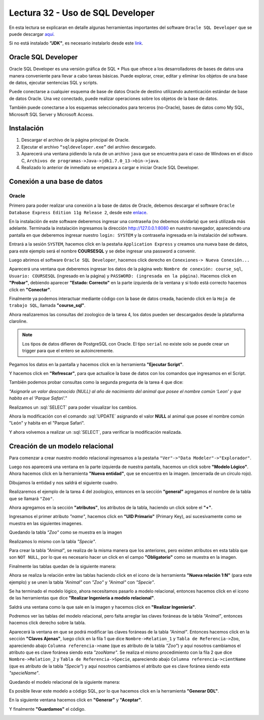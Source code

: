 Lectura 32 - Uso de SQL Developer
---------------------------------

.. role:: sql(code)
   :language: sql
   :class: highlight

En esta lectura se explicaran en detalle algunas herramientas importantes del software 
``Oracle SQL Developer`` que se puede descargar `aquí <http://www.oracle.com/technetwork/developer-tools/sql-developer/downloads/index.html>`_.

Si no está instalado **"JDK"**, es necesario instalarlo desde este `link <http://www.oracle.com/technetwork/java/javase/downloads/jdk7-downloads-1880260.html>`_.

Oracle SQL Developer
~~~~~~~~~~~~~~~~~~~~

Oracle SQL Developer es una versión gráfica de SQL * Plus que ofrece a los desarrolladores 
de bases de datos una manera conveniente para llevar a cabo tareas básicas. Puede explorar, 
crear, editar y eliminar los objetos de una base de datos, ejecutar sentencias SQL y scripts.

Puede conectarse a cualquier esquema de base de datos Oracle de destino utilizando autenticación 
estándar de base de datos Oracle. Una vez conectado, puede realizar operaciones sobre los 
objetos de la base de datos.

También puede conectarse a los esquemas seleccionados para terceros (no-Oracle), bases de datos 
como My SQL, Microsoft SQL Server y Microsoft Access.

Instalación
~~~~~~~~~~~

1. Descargar el archivo de la página principal de Oracle.
2. Ejecutar el archivo ``“sqldeveloper.exe”`` del archivo descargado.
3. Aparecerá una ventana pidiendo la ruta de un archivo ``java`` que se encuentra para el caso de Windows en el disco C, ``Archivos de programas->Java->jdk1.7.0_13->bin->java``.  	
4. Realizado lo anterior  de inmediato se empezara a cargar e iniciar Oracle SQL Developer.

Conexión a una base de datos
~~~~~~~~~~~~~~~~~~~~~~~~~~~~

Oracle
======

Primero para poder realizar una conexión a la base de datos de Oracle, debemos descargar 
el software ``Oracle Database Express Edition 11g Release 2``, desde este `enlace <http://www.oracle.com/technetwork/products/express-edition/downloads/index.html>`_.

En la instalación de este software deberemos ingresar una contraseña (no debemos olvidarla) 
que será utilizada más adelante. Terminada la instalación ingresamos la dirección `http://127.0.0.1:8080 <http://127.0.0.1:8080>`_ 
en nuestro navegador, apareciendo una pantalla en que deberemos ingresar nuestro ``login: SYSTEM`` 
y la contraseña ingresada en la instalación del software.

Entrará a la sesión ``SYSTEM``, hacemos click en la pestaña ``Application Express`` y 
creamos una nueva base de datos, para este ejemplo será el nombre **COURSESQL** y se debe 
ingresar una password a convenir.

.. image:: ../../../sql-course/src/lectura32/oracle2/imagen1.png                             
   :height: 500 px                                                                   
   :width: 800 px                                                                    
   :scale: 50 %                                                                      
   :align: center   

Luego abrimos el software ``Oracle SQL Developer``, hacemos click derecho en ``Conexiones->
Nueva Conexión...`` 

.. image:: ../../../sql-course/src/lectura32/oracle2/imagen2.png                             
   :height: 500 px                                                                   
   :width: 800 px                                                                    
   :scale: 50 %                                                                      
   :align: center  

Aparecerá una ventana que deberemos ingresar los datos de la página web: ``Nombre de conexión: course_sql``, 
``Usuario: COURSESQL`` (ingresado en la página) y ``PASSWORD: (ingresada en la página)``. Hacemos 
click en **"Probar"**, debiendo aparecer **"Estado: Correcto"**  en la parte izquierda de la ventana 
y si todo está correcto hacemos click en **"Conectar"**.

.. image:: ../../../sql-course/src/lectura32/oracle2/imagen3.png                             
   :height: 500 px                                                                   
   :width: 800 px                                                                    
   :scale: 50 %                                                                      
   :align: center   

Finalmente ya podemos interactuar mediante código con la base de datos creada, haciendo 
click en la ``Hoja de trabajo SQL``, llamada **"course_sql"**.

.. image:: ../../../sql-course/src/lectura32/oracle2/imagen4.png                             
   :height: 500 px                                                                   
   :width: 800 px                                                                    
   :scale: 50 %                                                                      
   :align: center 

Ahora realizaremos las consultas del zoologico de la tarea 4, los datos pueden ser descargados
desde la plataforma claroline.

.. note::

 Los tipos de datos difieren de PostgreSQL con Oracle. El tipo ``serial`` 
 no existe solo se puede crear un trigger para que el entero se autoincremente.

Pegamos los datos en la pantalla y hacemos click en la herramienta **"Ejecutar Script"**.

.. image:: ../../../sql-course/src/lectura32/oracle2/imagen5.png                             
   :height: 500 px                                                                   
   :width: 800 px                                                                    
   :scale: 50 %                                                                      
   :align: center  

Y hacemos click en **"Refrescar"**, para que actualice la base de datos con los comandos 
que ingresamos en el Script.

.. image:: ../../../sql-course/src/lectura32/oracle2/imagen6.png                             
   :height: 500 px                                                                   
   :width: 800 px                                                                    
   :scale: 50 %                                                                      
   :align: center 

También podemos probar consultas como la segunda pregunta de la tarea 4 que dice:

*"Asignarle un valor desconocido (NULL) al año de nacimiento del animal que posee el nombre 
común ‘Leon’ y que habita en el ‘Parque Safari’."*

Realizamos un :sql:`SELECT` para poder visualizar los cambios.

.. image:: ../../../sql-course/src/lectura32/oracle2/imagen7.png                             
   :height: 500 px                                                                   
   :width: 800 px                                                                    
   :scale: 50 %                                                                      
   :align: center 

Ahora la modificación con el comando :sql:`UPDATE` asignando el valor **NULL** al animal que 
posee el nombre común "León" y habita en el "Parque Safari".

.. image:: ../../../sql-course/src/lectura32/oracle2/imagen8.png                             
   :height: 500 px                                                                   
   :width: 800 px                                                                    
   :scale: 50 %                                                                      
   :align: center 

Y ahora volvemos a realizar un :sql:`SELECT`, para verificar la modificación realizada.

.. image:: ../../../sql-course/src/lectura32/oracle2/imagen9.png                             
   :height: 500 px                                                                   
   :width: 800 px                                                                    
   :scale: 50 %                                                                      
   :align: center

Creación de un modelo relacional
~~~~~~~~~~~~~~~~~~~~~~~~~~~~~~~~

Para comenzar a crear nuestro modelo relacional ingresamos a la pestaña 
``"Ver"->"Data Modeler"->"Explorador"``.

.. image:: ../../../sql-course/src/lectura32/oracle1.png
   :height: 500 px
   :width: 800 px
   :scale: 50 %                               
   :align: center  

Luego nos aparecerá una ventana en la parte izquierda de nuestra pantalla, hacemos un 
click sobre **"Modelo Lógico"**.
Ahora hacemos click en la herramienta **"Nueva entidad"**, que se encuentra en la imagen.
(encerrada de un circulo rojo).

.. image:: ../../../sql-course/src/lectura32/oracle2.png                               
   :height: 500 px                                                                   
   :width: 800 px                                                                    
   :scale: 50 %  
   :align: center 

Dibujamos la entidad y nos saldrá el siguiente cuadro.

.. image:: ../../../sql-course/src/lectura32/oracle3.png                             
   :height: 500 px                                                                   
   :width: 800 px                                                                    
   :scale: 50 %    
   :align: center 

Realizaremos el ejemplo de la tarea 4 del zoologico, entonces en la sección **"general"** 
agregamos el nombre de la tabla que se llamará ``"Zoo"``.

.. image:: ../../../sql-course/src/lectura32/oracle4.png
   :height: 500 px                                                                   
   :width: 800 px                                                                    
   :scale: 50 %                                 
   :align: center   

Ahora agregamos en la sección **"atributos"**, los atributos de la tabla, haciendo un click 
sobre el **"+"**.

.. image:: ../../../sql-course/src/lectura32/oracle5.png                               
   :height: 500 px                                                                   
   :width: 800 px                                                                    
   :scale: 50 %  
   :align: center   

Ingresamos el primer atributo *"name"*, hacemos click en **"UID Primario"** (Primary Key), 
así sucesivamente como se muestra en las siguientes imagenes.

.. image:: ../../../sql-course/src/lectura32/oracle6.png                               
   :height: 500 px                                                                   
   :width: 800 px                                                                    
   :scale: 50 %  
   :align: center    

.. image:: ../../../sql-course/src/lectura32/oracle7.png                               
   :height: 500 px                                                                   
   :width: 800 px                                                                    
   :scale: 50 %  
   :align: center   

Quedando la tabla *"Zoo"* como se muestra en la imagen

.. image:: ../../../sql-course/src/lectura32/oracle8.png                               
   :height: 500 px                                                                   
   :width: 800 px                                                                    
   :scale: 50 %  
   :align: center   

Realizamos lo mismo con la tabla *"Specie"*.

.. image:: ../../../sql-course/src/lectura32/oracle9.png                               
   :height: 500 px                                                                   
   :width: 800 px                                                                    
   :scale: 50 %  
   :align: center 

Para crear la tabla *"Animal"*, se realiza de la misma manera que los anteriores, pero existen 
atributos en esta tabla que son ``NOT NULL``, por lo que es necesario hacer un click en 
el campo **"Obligatorio"** como se muestra en la imagen.

.. image:: ../../../sql-course/src/lectura32/oracle10.png                               
   :height: 500 px                                                                   
   :width: 800 px                                                                    
   :scale: 50 %  
   :align: center 

Finalmente las tablas quedan de la siguiente manera:

.. image:: ../../../sql-course/src/lectura32/oracle11.png                               
   :height: 500 px                                                                   
   :width: 800 px                                                                    
   :scale: 50 %  
   :align: center  

Ahora se realiza la relación entre las tablas haciendo click en el icono de la herramienta 
**"Nueva relación 1:N"** (para este ejemplo) y se unen la tabla *"Animal"* con *"Zoo"* y *"Animal"* 
con *"Specie"*.

.. image:: ../../../sql-course/src/lectura32/oracle12.png                               
   :height: 500 px                                                                   
   :width: 800 px                                                                    
   :scale: 50 %  
   :align: center  

.. image:: ../../../sql-course/src/lectura32/oracle13.png                               
   :height: 500 px                                                                   
   :width: 800 px                                                                    
   :scale: 50 %  
   :align: center  

Se ha terminado el modelo lógico, ahora necesitamos pasarlo a modelo relacional, entonces 
hacemos click en el icono de las herramientas que dice **"Realizar Ingeniería a modelo relacional"**. 

.. image:: ../../../sql-course/src/lectura32/oracle14.png                               
   :height: 500 px                                                                   
   :width: 800 px                                                                    
   :scale: 50 %  
   :align: center 

Saldrá una ventana como la que sale en la imagen y hacemos click en **"Realizar Ingeniería"**.

.. image:: ../../../sql-course/src/lectura32/oracle15.png                               
   :height: 500 px                                                                   
   :width: 800 px                                                                    
   :scale: 50 %  
   :align: center 

Podremos ver las tablas del modelo relacional, pero falta arreglar las claves foráneas de la tabla 
*"Animal"*, entonces hacemos click derecho sobre la tabla.

.. image:: ../../../sql-course/src/lectura32/oracle16.png                               
   :height: 500 px                                                                   
   :width: 800 px                                                                    
   :scale: 50 %  
   :align: center 

Aparecerá la ventana en que se podrá modificar las claves foráneas de la tabla *"Animal"*.
Entonces hacemos click en la sección **"Claves Ajenas"**, luego click en la fila 1 que dice 
``Nombre->Relation_1`` y ``Tabla de Referencia->Zoo``, apareciendo abajo ``Columna referencia->name`` 
(que es atributo de la tabla *"Zoo"*) y aquí nosotros cambiamos el atributo que es clave 
foránea siendo esta *"zooName"*.
Se realiza el mismo procedimiento con la fila 2 que dice ``Nombre->Relation_2`` y ``Tabla de 
Referencia->Specie``, apareciendo abajo ``Columna referencia->cientName`` (que es atributo de 
la tabla *"Specie"*) y aquí nosotros cambiamos el atributo que es clave foránea siendo 
esta *"specieName"*.

.. image:: ../../../sql-course/src/lectura32/oracle17.png                               
   :height: 500 px                                                                   
   :width: 800 px                                                                    
   :scale: 50 %  
   :align: center  

.. image:: ../../../sql-course/src/lectura32/oracle18.png                               
   :height: 500 px                                                                   
   :width: 800 px                                                                    
   :scale: 50 %  
   :align: center  

Quedando el modelo relacional de la siguiente manera:

.. image:: ../../../sql-course/src/lectura32/oracle19.png                               
   :height: 500 px                                                                   
   :width: 800 px                                                                    
   :scale: 50 %  
   :align: center  

Es posible llevar este modelo a código SQL, por lo que hacemos click en la herramienta 
**"Generar DDL"**.

.. image:: ../../../sql-course/src/lectura32/oracle20.png                               
   :height: 500 px                                                                   
   :width: 800 px                                                                    
   :scale: 50 %  
   :align: center  

En la siguiente ventana hacemos click en **"Generar"** y **"Aceptar"**.

.. image:: ../../../sql-course/src/lectura32/oracle21.png                               
   :height: 500 px                                                                   
   :width: 800 px                                                                    
   :scale: 50 %  
   :align: center  

.. image:: ../../../sql-course/src/lectura32/oracle22.png                               
   :height: 500 px                                                                   
   :width: 800 px                                                                    
   :scale: 50 %  
   :align: center  

Y finalmente **"Guardamos"** el código.

.. image:: ../../../sql-course/src/lectura32/oracle23.png                               
   :height: 500 px                                                                   
   :width: 800 px                                                                    
   :scale: 50 %  
   :align: center  


